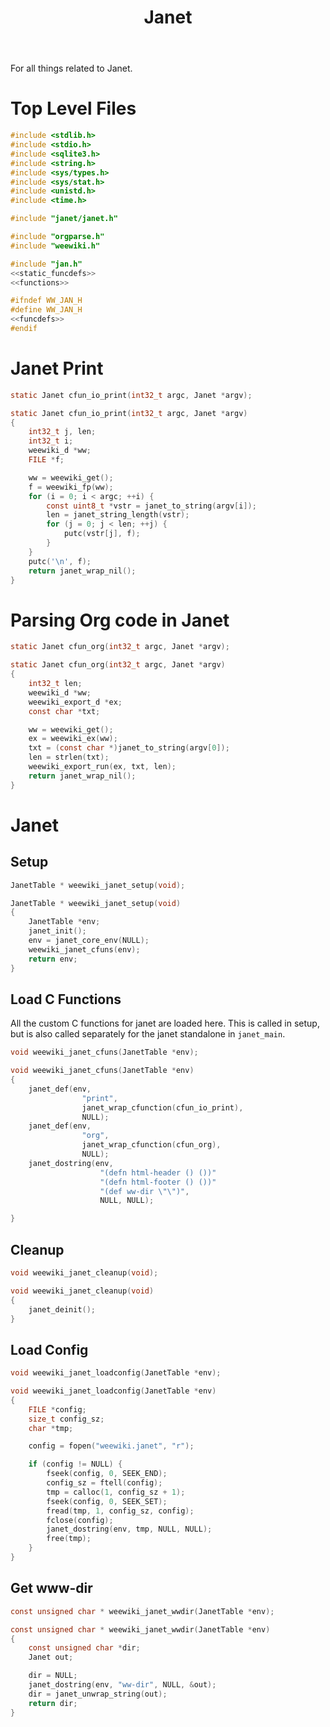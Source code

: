 #+TITLE: Janet
For all things related to Janet.
* Top Level Files

#+NAME: jan.c
#+BEGIN_SRC c :tangle jan.c
#include <stdlib.h>
#include <stdio.h>
#include <sqlite3.h>
#include <string.h>
#include <sys/types.h>
#include <sys/stat.h>
#include <unistd.h>
#include <time.h>

#include "janet/janet.h"

#include "orgparse.h"
#include "weewiki.h"

#include "jan.h"
<<static_funcdefs>>
<<functions>>
#+END_SRC
#+NAME: jan.h
#+BEGIN_SRC c :tangle jan.h
#ifndef WW_JAN_H
#define WW_JAN_H
<<funcdefs>>
#endif
#+END_SRC
* Janet Print
#+NAME: static_funcdefs
#+BEGIN_SRC c
static Janet cfun_io_print(int32_t argc, Janet *argv);
#+END_SRC
#+NAME: functions
#+BEGIN_SRC c
static Janet cfun_io_print(int32_t argc, Janet *argv)
{
    int32_t j, len;
    int32_t i;
    weewiki_d *ww;
    FILE *f;

    ww = weewiki_get();
    f = weewiki_fp(ww);
    for (i = 0; i < argc; ++i) {
        const uint8_t *vstr = janet_to_string(argv[i]);
        len = janet_string_length(vstr);
        for (j = 0; j < len; ++j) {
            putc(vstr[j], f);
        }
    }
    putc('\n', f);
    return janet_wrap_nil();
}
#+END_SRC
* Parsing Org code in Janet
#+NAME: static_funcdefs
#+BEGIN_SRC c
static Janet cfun_org(int32_t argc, Janet *argv);
#+END_SRC
#+NAME: functions
#+BEGIN_SRC c
static Janet cfun_org(int32_t argc, Janet *argv)
{
    int32_t len;
    weewiki_d *ww;
    weewiki_export_d *ex;
    const char *txt;

    ww = weewiki_get();
    ex = weewiki_ex(ww);
    txt = (const char *)janet_to_string(argv[0]);
    len = strlen(txt);
    weewiki_export_run(ex, txt, len);
    return janet_wrap_nil();
}
#+END_SRC
* Janet
** Setup
#+NAME: funcdefs
#+BEGIN_SRC c
JanetTable * weewiki_janet_setup(void);
#+END_SRC
#+NAME: functions
#+BEGIN_SRC c
JanetTable * weewiki_janet_setup(void)
{
    JanetTable *env;
    janet_init();
    env = janet_core_env(NULL);
    weewiki_janet_cfuns(env);
    return env;
}
#+END_SRC
** Load C Functions
All the custom C functions for janet are loaded here.
This is called in setup, but is also called separately
for the janet standalone in =janet_main=.
#+NAME: funcdefs
#+BEGIN_SRC c
void weewiki_janet_cfuns(JanetTable *env);
#+END_SRC
#+NAME: functions
#+BEGIN_SRC c
void weewiki_janet_cfuns(JanetTable *env)
{
    janet_def(env,
                "print",
                janet_wrap_cfunction(cfun_io_print),
                NULL);
    janet_def(env,
                "org",
                janet_wrap_cfunction(cfun_org),
                NULL);
    janet_dostring(env,
                    "(defn html-header () ())"
                    "(defn html-footer () ())"
                    "(def ww-dir \"\")",
                    NULL, NULL);

}
#+END_SRC
** Cleanup
#+NAME: funcdefs
#+BEGIN_SRC c
void weewiki_janet_cleanup(void);
#+END_SRC
#+NAME: functions
#+BEGIN_SRC c
void weewiki_janet_cleanup(void)
{
    janet_deinit();
}
#+END_SRC
** Load Config
#+NAME: funcdefs
#+BEGIN_SRC c
void weewiki_janet_loadconfig(JanetTable *env);
#+END_SRC
#+NAME: functions
#+BEGIN_SRC c
void weewiki_janet_loadconfig(JanetTable *env)
{
    FILE *config;
    size_t config_sz;
    char *tmp;

    config = fopen("weewiki.janet", "r");

    if (config != NULL) {
        fseek(config, 0, SEEK_END);
        config_sz = ftell(config);
        tmp = calloc(1, config_sz + 1);
        fseek(config, 0, SEEK_SET);
        fread(tmp, 1, config_sz, config);
        fclose(config);
        janet_dostring(env, tmp, NULL, NULL);
        free(tmp);
    }
}
#+END_SRC
** Get www-dir
#+NAME: funcdefs
#+BEGIN_SRC c
const unsigned char * weewiki_janet_wwdir(JanetTable *env);
#+END_SRC
#+NAME: functions
#+BEGIN_SRC c
const unsigned char * weewiki_janet_wwdir(JanetTable *env)
{
    const unsigned char *dir;
    Janet out;

    dir = NULL;
    janet_dostring(env, "ww-dir", NULL, &out);
    dir = janet_unwrap_string(out);
    return dir;
}
#+END_SRC

